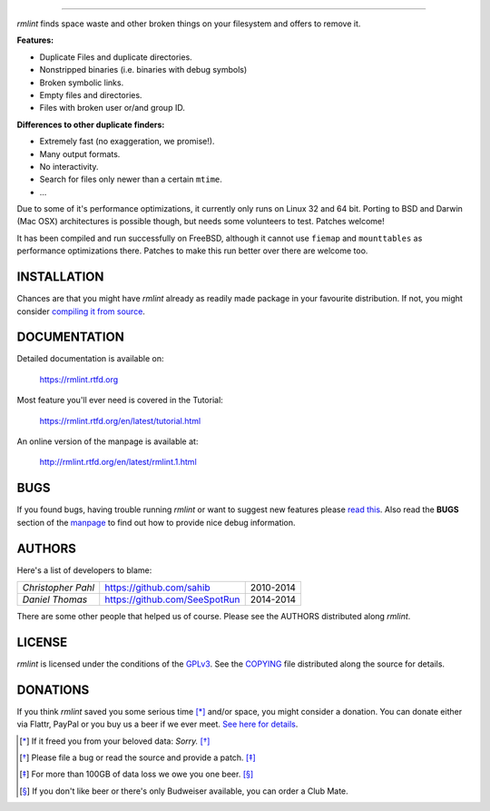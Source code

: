       
======

.. image:: https://raw.githubusercontent.com/sahib/rmlint/develop/docs/_static/logo.png
   :align: center

`rmlint` finds space waste and other broken things on your filesystem and offers
to remove it. 

.. image:: https://readthedocs.org/projects/rmlint/badge/?version=latest
   :target: https://rmlint.rtfd.org

.. image:: https://img.shields.io/travis/sahib/rmlint/develop.svg?style=flat
   :target: https://travis-ci.org/sahib/rmlint

.. image:: https://img.shields.io/github/issues/sahib/rmlint.svg?style=flat
   :target: https://github.com/sahib/rmlint/issues

.. image:: https://img.shields.io/github/release/sahib/rmlint.svg?style=flat
   :target: https://github.com/sahib/rmlint/releases

.. image:: http://img.shields.io/badge/license-GPLv3-ff69b4.svg?style=flat
   :target: https://www.gnu.org/licenses/quick-guide-gplv3.html.en


**Features:**

- Duplicate Files and duplicate directories.
- Nonstripped binaries (i.e. binaries with debug symbols)
- Broken symbolic links.
- Empty files and directories.
- Files with broken user or/and group ID.

**Differences to other duplicate finders:**

- Extremely fast (no exaggeration, we promise!).
- Many output formats.
- No interactivity.
- Search for files only newer than a certain ``mtime``. 
- ...

Due to some of it's performance optimizations, it currently only runs on Linux
32 and 64 bit. Porting to BSD and Darwin (Mac OSX) architectures is possible
though, but needs some volunteers to test. Patches welcome!

It has been compiled and run successfully on FreeBSD, although 
it cannot use ``fiemap`` and ``mounttables`` as performance optimizations there. 
Patches to make this run better over there are welcome too.

.. image:: https://raw.githubusercontent.com/sahib/rmlint/develop/docs/_static/screenshot.png
   :align: center


INSTALLATION
------------

Chances are that you might have `rmlint` already as readily made package in your
favourite distribution. If not, you might consider 
`compiling it from source <http://rmlint.readthedocs.org/en/latest/install.html>`_.

DOCUMENTATION
-------------

Detailed documentation is available on: 

    https://rmlint.rtfd.org

Most feature you'll ever need is covered in the Tutorial:

    https://rmlint.rtfd.org/en/latest/tutorial.html

An online version of the manpage is available at:

    http://rmlint.rtfd.org/en/latest/rmlint.1.html

BUGS
----

If you found bugs, having trouble running `rmlint` or want to suggest new
features please `read this <http://rmlint.readthedocs.org/en/latest/developers.html>`_.
Also read the **BUGS** section of the `manpage <http://rmlint.rtfd.org/en/latest/rmlint.1.html>`_ 
to find out how to provide nice debug information.

AUTHORS
-------

Here's a list of developers to blame:

===================================  ============================= ===========================================
*Christopher Pahl*                   https://github.com/sahib      2010-2014
*Daniel Thomas*                      https://github.com/SeeSpotRun 2014-2014
===================================  ============================= ===========================================

There are some other people that helped us of course.
Please see the AUTHORS distributed along `rmlint`.

LICENSE
-------

`rmlint` is licensed under the conditions of the
`GPLv3 <https://www.gnu.org/licenses/quick-guide-gplv3.html.en>`_.
See the
`COPYING <https://raw.githubusercontent.com/sahib/rmlint/master/COPYING>`_ 
file distributed along the source for details.

DONATIONS
---------

If you think `rmlint` saved you some serious time [*]_ and/or space, you might
consider a donation. You can donate either via Flattr, PayPal or you buy us a
beer if we ever meet. `See here for details <http://rmlint.readthedocs.org/en/latest/index.html#donations>`_. 

.. [*] If it freed you from your beloved data: *Sorry.* [*]_
.. [*] Please file a bug or read the source and provide a patch. [*]_
.. [*] For more than 100GB of data loss we owe you one beer. [*]_
.. [*] If you don't like beer or there's only Budweiser available, you can order
   a Club Mate.
